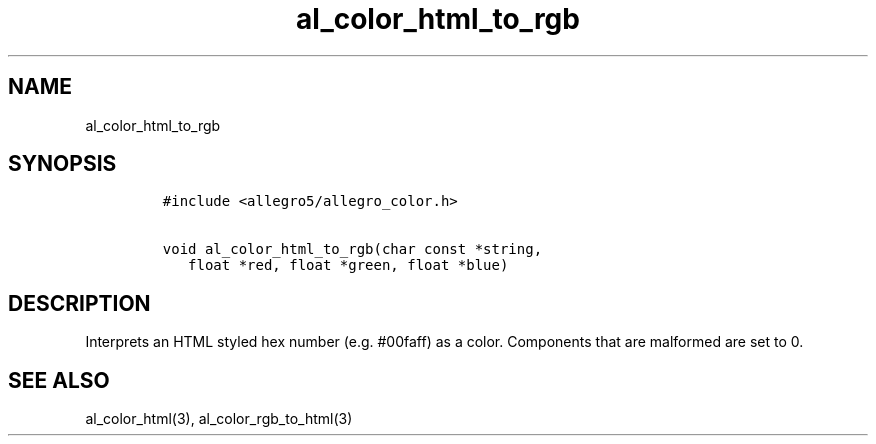 .TH al_color_html_to_rgb 3 "" "Allegro reference manual"
.SH NAME
.PP
al_color_html_to_rgb
.SH SYNOPSIS
.IP
.nf
\f[C]
#include\ <allegro5/allegro_color.h>

void\ al_color_html_to_rgb(char\ const\ *string,
\ \ \ float\ *red,\ float\ *green,\ float\ *blue)
\f[]
.fi
.SH DESCRIPTION
.PP
Interprets an HTML styled hex number (e.g.
#00faff) as a color.
Components that are malformed are set to 0.
.SH SEE ALSO
.PP
al_color_html(3), al_color_rgb_to_html(3)
